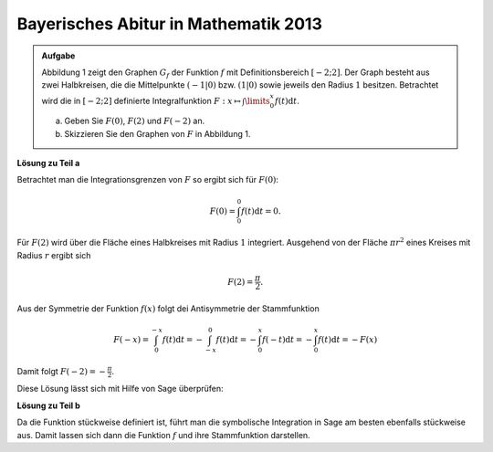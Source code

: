 Bayerisches Abitur in Mathematik 2013
-------------------------------------

.. admonition:: Aufgabe

  Abbildung 1 zeigt den Graphen :math:`G_f` der Funktion :math:`f` mit
  Definitionsbereich :math:`[-2;2]`. Der Graph besteht aus zwei Halbkreisen,
  die die Mittelpunkte :math:`(-1\vert 0)` bzw. :math:`(1\vert 0)` sowie
  jeweils den Radius :math:`1` besitzen. Betrachtet wird die in :math:`[-2;2]`
  definierte Integralfunktion 
  :math:`F: x \mapsto \int\limits_0^x f(t)\mathrm{d}t`.

  a) Geben Sie :math:`F(0)`, :math:`F(2)` und :math:`F(-2)` an.
  b) Skizzieren Sie den Graphen von :math:`F` in Abbildung 1.

  .. image:: ../figs/inthalbkreis.png
     :align: center


**Lösung zu Teil a**

Betrachtet man die Integrationsgrenzen von :math:`F` so ergibt sich für
:math:`F(0)`:

.. math::

  F(0) = \int_0^0 f(t)\mathrm{d}t = 0 .

Für :math:`F(2)` wird über die Fläche eines Halbkreises mit Radius :math:`1`
integriert. Ausgehend von der Fläche :math:`\pi r^2` eines Kreises mit
Radius :math:`r` ergibt sich

.. math::

  F(2) = \frac{\pi}{2} .

Aus der Symmetrie der Funktion :math:`f(x)` folgt dei Antisymmetrie der
Stammfunktion

.. math::

  F(-x) = \int_0^{-x} f(t)\mathrm{d}t
        = -\int_{-x}^0 f(t)\mathrm{d}t
        = -\int_0^x f(-t)\mathrm{d}t
        = -\int_0^x f(t)\mathrm{d}t
        = -F(x)

Damit folgt :math:`F(-2) = -\frac{\pi}{2}`.

Diese Lösung lässt sich mit Hilfe von Sage überprüfen:

.. sagecellserver::

    sage: f1(t) = sqrt(1 - (t - 1)^2)
    sage: f2(t) = sqrt(1 - (t + 1)^2)
    sage: f = Piecewise([[(-2, 0), f2], [(0, 2), f1]], t)
    sage: print("F(0) = " + str(integrate(f, t, 0, 0)))
    sage: print("F(2) = " + str(integrate(f, t, 0, 2)))
    sage: print("F(-2) = " + str(integrate(f, t, 0, -2)))

.. end of output

**Lösung zu Teil b**

Da die Funktion stückweise definiert ist, führt man die
symbolische Integration in Sage am besten ebenfalls stückweise
aus. Damit lassen sich dann die Funktion :math:`f` und ihre
Stammfunktion darstellen.

.. sagecellserver::

    sage: x = var('x')
    sage: assume(x > 0)
    sage: F1(x) = integrate(f1, t, 0, x)
    sage: forget()
    sage: assume(x < 0)
    sage: F2(x) = integrate(f2, t, 0, x)
    sage: F = Piecewise([[(-2, 0), F2], [(0, 2), F1]], x)
    sage: pf = plot(f)
    sage: pF = plot(F, color='red')
    sage: show(pf + pF, aspect_ratio=1, figsize=4)

.. end of output
